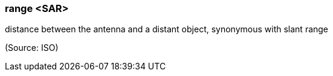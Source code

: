 === range <SAR>

distance between the antenna and a distant object, synonymous with slant range

(Source: ISO)

